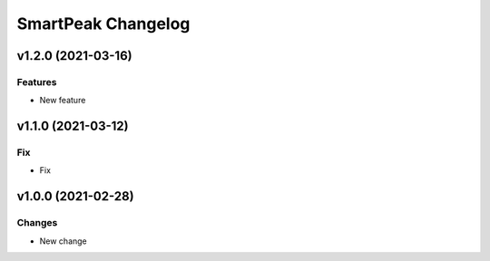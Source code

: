 SmartPeak Changelog
===================


v1.2.0 (2021-03-16)
-------------------

Features
~~~~~~~~
- New feature


v1.1.0 (2021-03-12)
-------------------

Fix
~~~
- Fix


v1.0.0 (2021-02-28)
-------------------

Changes
~~~~~~~
- New change


